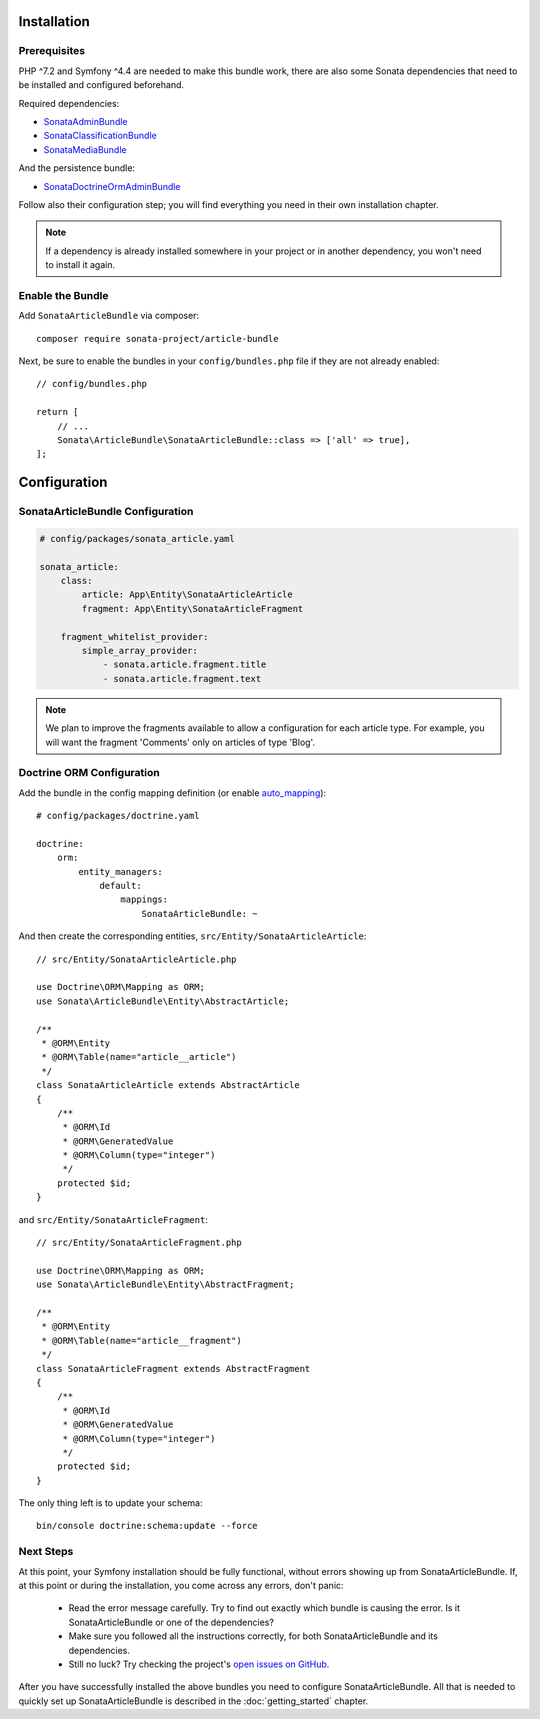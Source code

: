 .. index::
    single: Installation
    single: Configuration

Installation
============

Prerequisites
-------------

PHP ^7.2 and Symfony ^4.4 are needed to make this bundle work, there are
also some Sonata dependencies that need to be installed and configured beforehand.

Required dependencies:

* `SonataAdminBundle <https://sonata-project.org/bundles/admin>`_
* `SonataClassificationBundle <https://sonata-project.org/bundles/classification>`_
* `SonataMediaBundle <https://sonata-project.org/bundles/media>`_

And the persistence bundle:

* `SonataDoctrineOrmAdminBundle <https://sonata-project.org/bundles/doctrine-orm-admin>`_

Follow also their configuration step; you will find everything you need in
their own installation chapter.

.. note::

    If a dependency is already installed somewhere in your project or in
    another dependency, you won't need to install it again.

Enable the Bundle
-----------------

Add ``SonataArticleBundle`` via composer::

    composer require sonata-project/article-bundle

Next, be sure to enable the bundles in your ``config/bundles.php`` file if they
are not already enabled::

    // config/bundles.php

    return [
        // ...
        Sonata\ArticleBundle\SonataArticleBundle::class => ['all' => true],
    ];

Configuration
=============

SonataArticleBundle Configuration
---------------------------------

.. code-block:: yaml

    # config/packages/sonata_article.yaml

    sonata_article:
        class:
            article: App\Entity\SonataArticleArticle
            fragment: App\Entity\SonataArticleFragment

        fragment_whitelist_provider:
            simple_array_provider:
                - sonata.article.fragment.title
                - sonata.article.fragment.text

.. note::

    We plan to improve the fragments available to allow a configuration for each article type.
    For example, you will want the fragment 'Comments' only on articles of type 'Blog'.

Doctrine ORM Configuration
--------------------------

Add the bundle in the config mapping definition (or enable `auto_mapping`_)::

    # config/packages/doctrine.yaml

    doctrine:
        orm:
            entity_managers:
                default:
                    mappings:
                        SonataArticleBundle: ~

And then create the corresponding entities, ``src/Entity/SonataArticleArticle``::

    // src/Entity/SonataArticleArticle.php

    use Doctrine\ORM\Mapping as ORM;
    use Sonata\ArticleBundle\Entity\AbstractArticle;

    /**
     * @ORM\Entity
     * @ORM\Table(name="article__article")
     */
    class SonataArticleArticle extends AbstractArticle
    {
        /**
         * @ORM\Id
         * @ORM\GeneratedValue
         * @ORM\Column(type="integer")
         */
        protected $id;
    }

and ``src/Entity/SonataArticleFragment``::

    // src/Entity/SonataArticleFragment.php

    use Doctrine\ORM\Mapping as ORM;
    use Sonata\ArticleBundle\Entity\AbstractFragment;

    /**
     * @ORM\Entity
     * @ORM\Table(name="article__fragment")
     */
    class SonataArticleFragment extends AbstractFragment
    {
        /**
         * @ORM\Id
         * @ORM\GeneratedValue
         * @ORM\Column(type="integer")
         */
        protected $id;
    }

The only thing left is to update your schema::

    bin/console doctrine:schema:update --force

Next Steps
----------

At this point, your Symfony installation should be fully functional, without errors
showing up from SonataArticleBundle. If, at this point or during the installation,
you come across any errors, don't panic:

    - Read the error message carefully. Try to find out exactly which bundle is causing the error.
      Is it SonataArticleBundle or one of the dependencies?
    - Make sure you followed all the instructions correctly, for both SonataArticleBundle and its dependencies.
    - Still no luck? Try checking the project's `open issues on GitHub`_.

After you have successfully installed the above bundles you need to configure SonataArticleBundle.
All that is needed to quickly set up SonataArticleBundle is described in the :doc:`getting_started` chapter.

.. _`open issues on GitHub`: https://github.com/sonata-project/SonataArticleBundle/issues
.. _`auto_mapping`: http://symfony.com/doc/4.4/reference/configuration/doctrine.html#configuration-overviews
